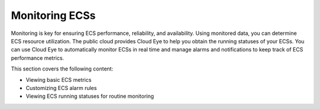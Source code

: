 .. _en-us_topic_0027371529:

Monitoring ECSs
===============

Monitoring is key for ensuring ECS performance, reliability, and availability. Using monitored data, you can determine ECS resource utilization. The public cloud provides Cloud Eye to help you obtain the running statuses of your ECSs. You can use Cloud Eye to automatically monitor ECSs in real time and manage alarms and notifications to keep track of ECS performance metrics.

This section covers the following content:

-  Viewing basic ECS metrics
-  Customizing ECS alarm rules
-  Viewing ECS running statuses for routine monitoring
